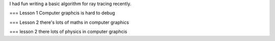 I had fun writing a basic algorithm for ray tracing recently.

=== Lesson 1
Computer graphcis is hard to debug

=== Lesson 2
there's lots of maths in computer graphics

=== lesson 2
there lots of physics in computer graphcis
